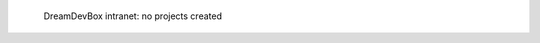 .. figure:: /_includes/figures/devilbox/devilbox-intranet-vhosts-empty.png

   DreamDevBox intranet: no projects created
